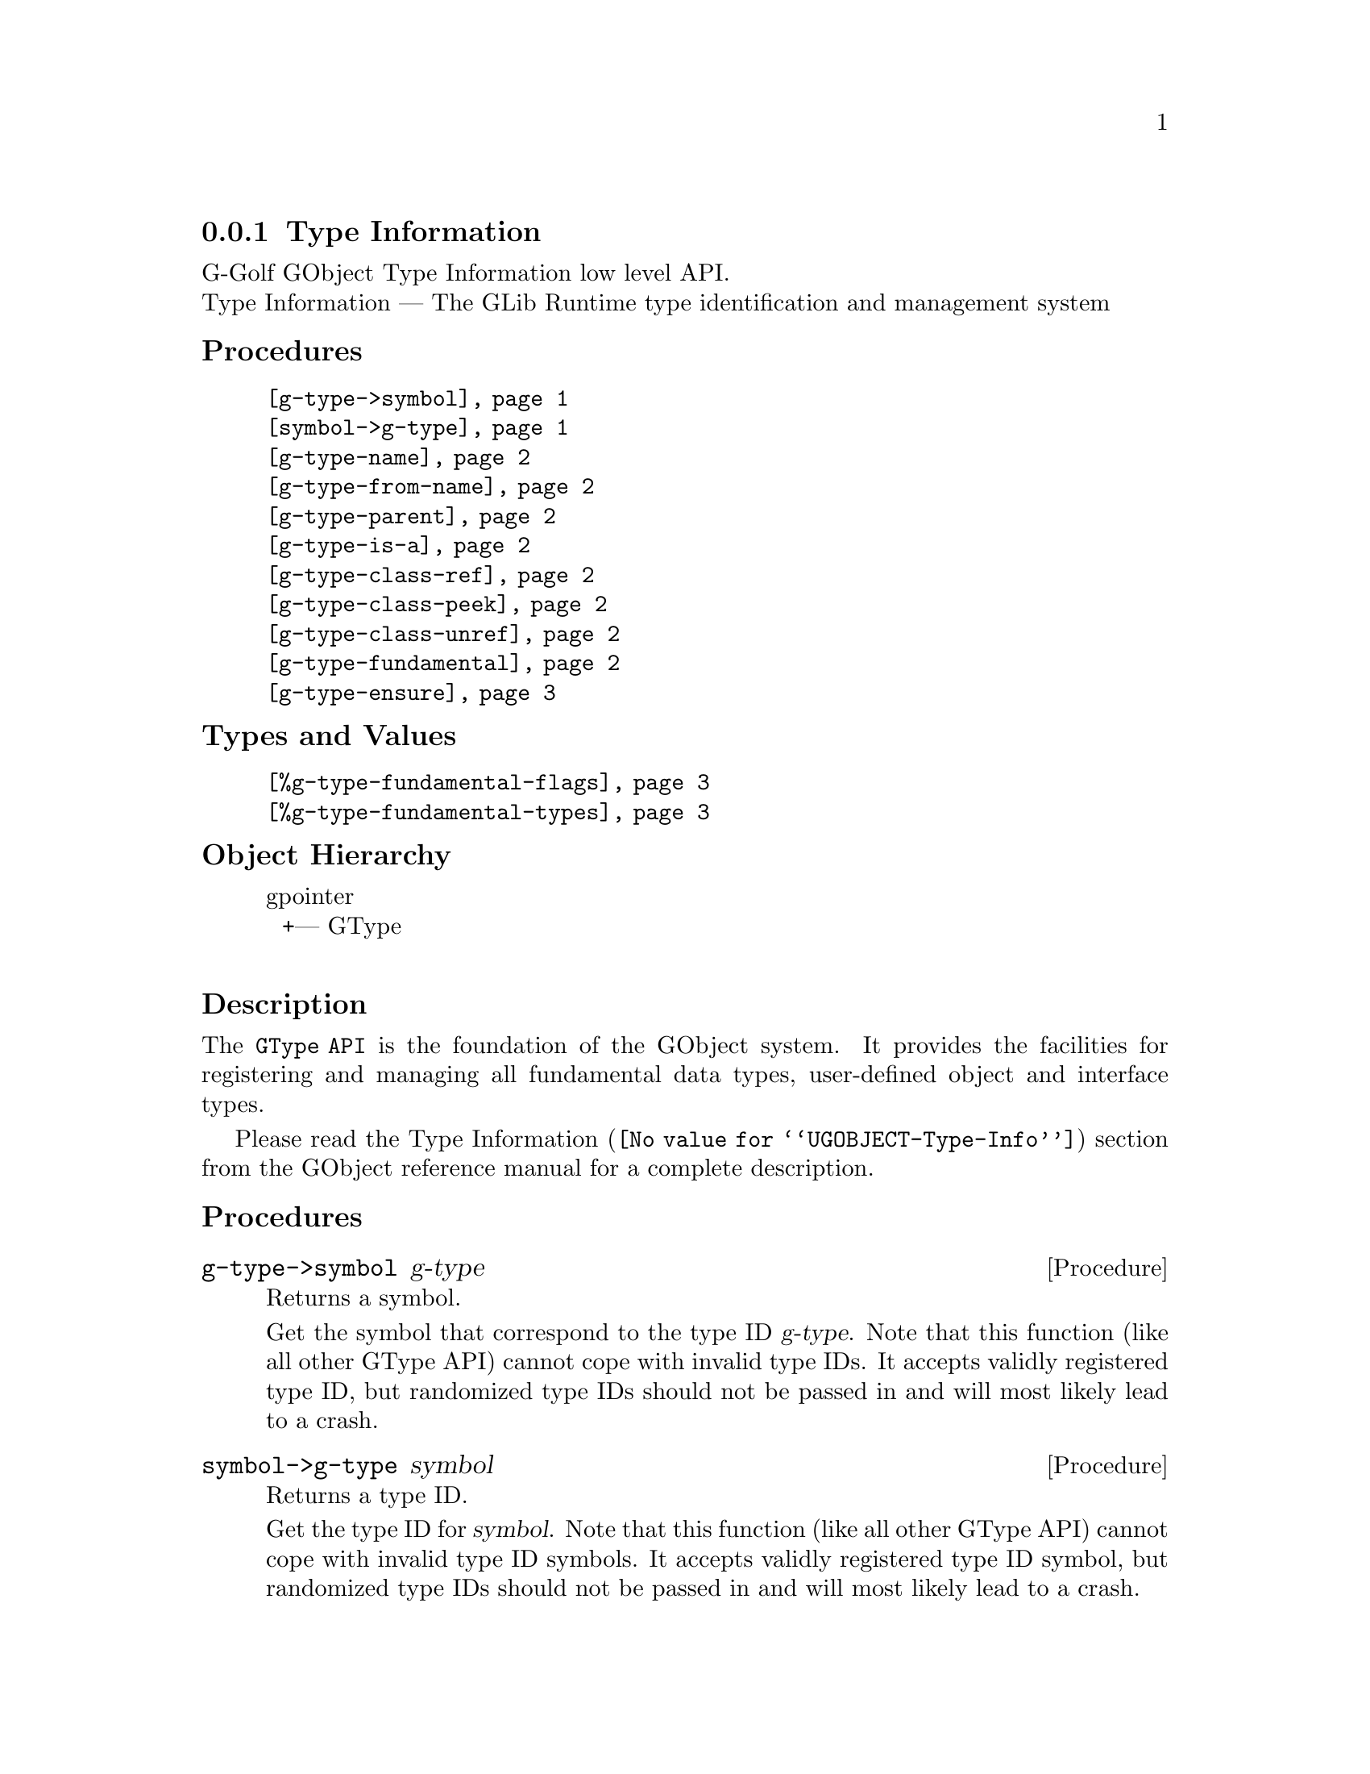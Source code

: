 @c -*-texinfo-*-
@c This is part of the GNU G-Golf Reference Manual.
@c Copyright (C) 2016 - 2021 Free Software Foundation, Inc.
@c See the file g-golf.texi for copying conditions.


@node Type Information
@subsection Type Information

G-Golf GObject Type Information low level API.@*
Type Information — The GLib Runtime type identification and management system


@subheading Procedures

@indentedblock
@table @code
@item @ref{g-type->symbol}
@item @ref{symbol->g-type}
@item @ref{g-type-name}
@item @ref{g-type-from-name}
@item @ref{g-type-parent}
@item @ref{g-type-is-a}
@item @ref{g-type-class-ref}
@item @ref{g-type-class-peek}
@item @ref{g-type-class-unref}
@item @ref{g-type-fundamental}
@item @ref{g-type-ensure}
@end table
@end indentedblock


@subheading Types and Values

@indentedblock
@table @code
@item @ref{%g-type-fundamental-flags}
@item @ref{%g-type-fundamental-types}
@end table
@end indentedblock


@subheading Object Hierarchy

@indentedblock
gpointer           	       @*
@ @ +--- GType		       @*
@end indentedblock


@subheading Description

The @code{GType API} is the foundation of the GObject system. It
provides the facilities for registering and managing all fundamental
data types, user-defined object and interface types.

Please read the @uref{@value{UGOBJECT-Type-Info}, Type Information}
section from the GObject reference manual for a complete description.


@subheading Procedures


@anchor{g-type->symbol}
@deffn Procedure g-type->symbol g-type

Returns a symbol.

Get the symbol that correspond to the type ID @var{g-type}. Note that
this function (like all other GType API) cannot cope with invalid type
IDs. It accepts validly registered type ID, but randomized type IDs
should not be passed in and will most likely lead to a crash.
@end deffn


@anchor{symbol->g-type}
@deffn Procedure symbol->g-type symbol

Returns a type ID.

Get the type ID for @var{symbol}. Note that this function (like all
other GType API) cannot cope with invalid type ID symbols. It accepts
validly registered type ID symbol, but randomized type IDs should not be
passed in and will most likely lead to a crash.
@end deffn


@anchor{g-type-name}
@deffn Procedure g-type-name g-type

Returns a string.

Get the unique name that is assigned to @var{g-type}, a type ID. Note
that this function (like all other GType API) cannot cope with invalid
type IDs. It accepts validly registered type ID, but randomized type IDs
should not be passed in and will most likely lead to a crash.
@end deffn


@anchor{g-type-from-name}
@deffn Procedure g-type-from-name name

Returns a type ID or @code{#f}.

Obtains and returns the type ID for the given type @var{name}, or
@code{#f} if no type has been registered under this @var{name} (this is
the preferred method to find out by name whether a specific type has
been registered yet).
@end deffn


@anchor{g-type-parent}
@deffn Procedure g-type-parent g-type

Returns a @code{GType}.

Returns the direct parent type for @var{g-type}. If @var{g-type} has no
parent, i.e. is a fundamental type, 0 is returned.
@end deffn


@anchor{g-type-is-a}
@deffn Procedure g-type-is-a g-type is-a-g-type

Returns #t if @var{g-type} is a  @var{is-a-g-type}.

If @var{is-a-g-type} is a derivable type, check whether @var{g-type} is
a descendant of @var{is-a-g-type}. If @var{is-a-g-type} is an interface,
check whether  @var{g-type} conforms to it.
@end deffn


@anchor{g-type-class-ref}
@deffn Procedure g-type-class-ref g-type

Returns a pointer.

Obtains and returns a pointer to the @code{GTypeClass} structure for
@var{g-type} (a GObject class GType). The reference count of the class
is incremented, and the class is @samp{created} (instanciated) if/when
it doesn't exist already.
@end deffn


@anchor{g-type-class-peek}
@deffn Procedure g-type-class-peek g-type

Returns a pointer.

Obtains and returns a pointer to the @code{GTypeClass} structure for
@var{g-type} (a GObject class GType). The reference count of the class
isn't incremented. As a consequence, this function may return @code{#f}
- if the class of the type passed in does not currently exist (hasn't
been referenced before).
@end deffn


@anchor{g-type-class-unref}
@deffn Procedure g-type-class-unref g-class

Returns nothing.

Decrements the reference count for @var{g-class} (a pointer to a
@code{GTypeClass} structure). Once the last reference count of a class
has been released, it may be finalized by the type system. Attempting to
further dereference a finalized class is invalid.
@end deffn


@anchor{g-type-fundamental}
@deffn Procedure g-type-fundamental g-type

Returns a type ID.

Extracts the fundamental type ID portion for @var{g-type}.
@end deffn


@anchor{g-type-ensure}
@deffn Procedure g-type-ensure g-type

Returns nothing.

Ensures that the indicated @var{g-type} has been registered with the
type system, and that its @code{_class_init} method has been run.
@end deffn


@subheading Types and Values


@anchor{%g-type-fundamental-flags}
@defivar <gi-enum> %g-type-fundamental-flags

Bit masks used to check or determine specific characteristics of a
fundamental type.

An instance of @code{<gi-enum>}, who's members are the scheme
representation of the @code{GTypeFundamentalFlags}:

@indentedblock
@emph{g-name}: GTypeFundamentalFlags  @*
@emph{name}: g-type-fundamental-flags  @*
@emph{enum-set}:
@indentedblock
@table @code

@item classed
Indicates a classed type

@item instantiable
Indicates an instantiable type (implies classed)

@item derivable
Indicates a flat derivable type

@item deep-derivable
Indicates a deep derivable type (implies derivable)
@end table
@end indentedblock
@end indentedblock
@end defivar


@anchor{%g-type-fundamental-types}
@defivar <gi-enum> %g-type-fundamental-types

An instance of @code{<gi-enum>}, who's members are the scheme
representation of the @code{GType} obtained from the fundamentl types
defined using @code{G_TYPE_MAKE_FUNDAMENTAL}, which starts
with @code{G_TYPE_INVALID} and ends with @code{G_TYPE_OBJECT}.

@indentedblock
@emph{g-name}: #f@footnote{There is no corresponding @code{enum} in
GOject.  These fundamental types (in GObject) are defined using a macro,
@code{G_TYPE_MAKE_FUNDAMENTAL}, that applies bitwise arithmetic shift
given by @code{G_TYPE_FUNDAMENTAL_SHIFT} (which we also have to apply,
to get to the type ID for the fundamental number @code{x}).}
@*

@emph{name}: g-type-fundamental-types @*
@emph{enum-set}:
@indentedblock
@table @code

@item invalid
An invalid GType used as error return value in some functions which
return a GType.

@item none
A fundamental type which is used as a replacement for the C void return
type.

@item interface
The fundamental type from which all interfaces are derived.

@item char
The fundamental type corresponding to gchar. It is unconditionally an
8-bit signed integer. This may or may not be the same type a the C type
"gchar".

@item uchar
The fundamental type corresponding to guchar.

@item boolean
The fundamental type corresponding to gboolean.

@item int
The fundamental type corresponding to gint.

@item uint
The fundamental type corresponding to guint.

@item long
The fundamental type corresponding to glong.

@item ulong
The fundamental type corresponding to gulong.

@item int64
The fundamental type corresponding to gint64.

@item uint64
The fundamental type corresponding to guint64.

@item enum
The fundamental type from which all enumeration types are derived.

@item flags
The fundamental type from which all flags types are derived.

@item float
The fundamental type corresponding to gfloat.

@item double
The fundamental type corresponding to gdouble.

@item string
The fundamental type corresponding to nul-terminated C strings.

@item pointer
The fundamental type corresponding to gpointer.

@item boxed
The fundamental type from which all boxed types are derived.

@item param
The fundamental type from which all @ref{GParamSpec} types are derived.

@item object
The fundamental type for @ref{GObject_}.

@end table
@end indentedblock
@end indentedblock
@end defivar
